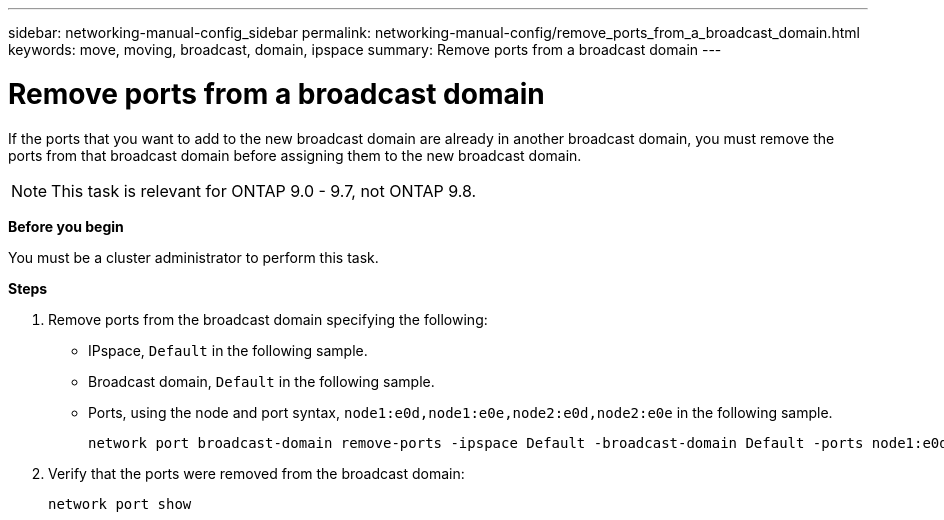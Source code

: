 ---
sidebar: networking-manual-config_sidebar
permalink: networking-manual-config/remove_ports_from_a_broadcast_domain.html
keywords: move, moving, broadcast, domain, ipspace
summary: Remove ports from a broadcast domain
---

= Remove ports from a broadcast domain
:hardbreaks:
:nofooter:
:icons: font
:linkattrs:
:imagesdir: ./media/

[.lead]
If the ports that you want to add to the new broadcast domain are already in another broadcast domain, you must remove the ports from that broadcast domain before assigning them to the new broadcast domain.

NOTE: This task is relevant for ONTAP 9.0 - 9.7, not ONTAP 9.8.

*Before you begin*

You must be a cluster administrator to perform this task.

*Steps*

. Remove ports from the broadcast domain specifying the following:

* IPspace, `Default` in the following sample.
* Broadcast domain, `Default` in the following sample.
* Ports, using the node and port syntax, `node1:e0d,node1:e0e,node2:e0d,node2:e0e` in the following sample.
+
----
network port broadcast-domain remove-ports -ipspace Default -broadcast-domain Default -ports node1:e0d,node1:e0e,node2:e0d,node2:e0e
----
. Verify that the ports were removed from the broadcast domain:
+
`network port show`
